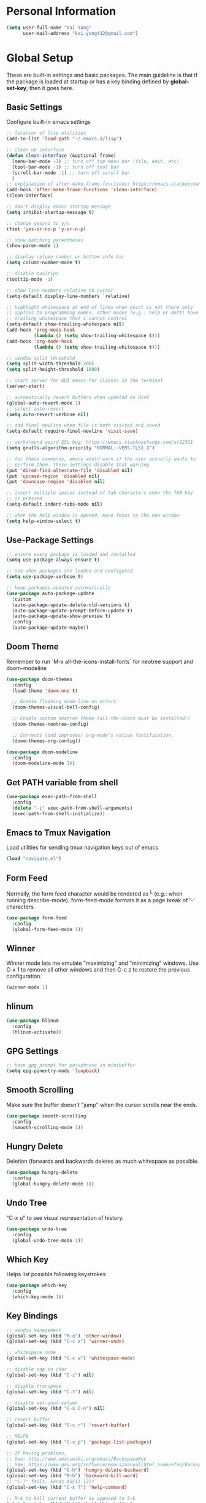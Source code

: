 * Personal Information

   #+begin_src emacs-lisp
     (setq user-full-name "Kai Yang"
           user-mail-address "kai.yang412@gmail.com")
   #+end_src

* Global Setup
  These are built-in settings and basic packages. The main guideline is that if the package is
  loaded at startup or has a key binding defined by *global-set-key*, then it goes here.

** Basic Settings
   Configure built-in emacs settings

   #+begin_src emacs-lisp
     ;; location of lisp utilities
     (add-to-list 'load-path "~/.emacs.d/lisp")

     ;; clean up interface
     (defun clean-interface (&optional frame)
       (menu-bar-mode -1) ;; turn off top menu bar (file, edit, etc)
       (tool-bar-mode -1) ;; turn off tool bar
       (scroll-bar-mode -1) ;; turn off scroll bar
       )
     ;; explanation of after-make-frame-functions: https://emacs.stackexchange.com/a/39361
     (add-hook 'after-make-frame-functions 'clean-interface)
     (clean-interface)

     ;; don't display emacs startup message
     (setq inhibit-startup-message t)

     ;; change yes/no to y/n
     (fset 'yes-or-no-p 'y-or-n-p)

     ;; show matching parentheses
     (show-paren-mode 1)

     ;; display column number on bottom info bar
     (setq column-number-mode t)

     ;; disable tooltips
     (tooltip-mode -1)

     ;; show line numbers relative to cursor
     (setq-default display-line-numbers `relative)

     ;; highlight whitespace at end of lines when point is not there only
     ;; applies to programming modes. other modes (e.g.: help or deft) have
     ;; trailing whitespace that i cannot control
     (setq-default show-trailing-whitespace nil)
     (add-hook 'prog-mode-hook
               (lambda () (setq show-trailing-whitespace t)))
     (add-hook 'org-mode-hook
               (lambda () (setq show-trailing-whitespace t)))

     ;; window split threshold
     (setq split-width-threshold 200)
     (setq split-height-threshold 1000)

     ;; start server for GUI emacs for clients in the terminal
     (server-start)

     ;; automatically revert buffers when updated on disk
     (global-auto-revert-mode 1)
     ;; silent auto-revert
     (setq auto-revert-verbose nil)

     ;; add final newline when file is both visited and saved
     (setq-default require-final-newline 'visit-save)

     ;; workaround weird SSL bug: https://emacs.stackexchange.com/a/62321
     (setq gnutls-algorithm-priority "NORMAL:-VERS-TLS1.3")

     ;; for these commands, emacs would warn if the user actually wants to
     ;; perform them. these settings disable that warning
     (put 'dired-find-alternate-file 'disabled nil)
     (put 'upcase-region 'disabled nil)
     (put 'downcase-region 'disabled nil)

     ;; insert multiple spaces instead of tab characters when the TAB key
     ;; is pressed
     (setq-default indent-tabs-mode nil)

     ;; when the help window is opened, move focus to the new window
     (setq help-window-select t)
   #+end_src

** Use-Package Settings

   #+begin_src emacs-lisp
     ;; ensure every package is loaded and installed
     (setq use-package-always-ensure t)

     ;; see when packages are loaded and configured
     (setq use-package-verbose t)

     ;; keep packages updated automatically
     (use-package auto-package-update
       :custom
       (auto-package-update-delete-old-versions t)
       (auto-package-update-prompt-before-update t)
       (auto-package-update-show-preview t)
       :config
       (auto-package-update-maybe))
   #+end_src

** Doom Theme
   Remember to run `M-x all-the-icons-install-fonts` for neotree support and doom-modeline

   #+begin_src emacs-lisp
     (use-package doom-themes
       :config
       (load-theme 'doom-one t)

       ;; Enable flashing mode-line on errors
       (doom-themes-visual-bell-config)

       ;; Enable custom neotree theme (all-the-icons must be installed!)
       (doom-themes-neotree-config)

       ;; Corrects (and improves) org-mode's native fontification.
       (doom-themes-org-config))

     (use-package doom-modeline
       :config
       (doom-modeline-mode 1))
   #+end_src

** Get PATH variable from shell

   #+begin_src emacs-lisp
     (use-package exec-path-from-shell
       :config
       (delete "-i" exec-path-from-shell-arguments)
       (exec-path-from-shell-initialize))
   #+end_src

** Emacs to Tmux Navigation
   Load utilities for sending tmux navigation keys out of emacs

   #+begin_src emacs-lisp
     (load "navigate.el")
   #+end_src

** Form Feed
   Normally, the form feed character would be rendered as ^L (e.g.: when running
   describe-mode). form-feed-mode formats it as a page break of '-' characters.

   #+begin_src emacs-lisp
     (use-package form-feed
       :config
       (global-form-feed-mode 1))
   #+end_src

** Winner
   Winner mode lets me emulate "maximizing" and "minimizing" windows. Use C-x 1 to remove all other
   windows and then C-c z to restore the previous configuration.

   #+begin_src emacs-lisp
     (winner-mode 1)
   #+end_src

** hlinum

   #+begin_src emacs-lisp
     (use-package hlinum
       :config
       (hlinum-activate))
   #+end_src

** GPG Settings

   #+begin_src emacs-lisp
     ;; have gpg prompt for passphrase in minibuffer
     (setq epg-pinentry-mode 'loopback)
   #+end_src

** Smooth Scrolling
   Make sure the buffer doesn't "jump" when the cursor scrolls near the ends.

   #+begin_src emacs-lisp
     (use-package smooth-scrolling
       :config
       (smooth-scrolling-mode 1))
   #+end_src

** Hungry Delete
   Deletion (forwards and backwards deletes as much whitespace as possible.

   #+begin_src emacs-lisp
     (use-package hungry-delete
       :config
       (global-hungry-delete-mode 1))
   #+end_src

** Undo Tree
   "C-x u" to see visual representation of history.

   #+begin_src emacs-lisp
     (use-package undo-tree
       :config
       (global-undo-tree-mode 1))
   #+end_src

** Which Key
   Helps list possible following keystrokes

   #+begin_src emacs-lisp
     (use-package which-key
       :config
       (which-key-mode 1))
   #+end_src

** Key Bindings

   #+begin_src emacs-lisp
     ;; window management
     (global-set-key (kbd "M-o") 'other-window)
     (global-set-key (kbd "C-c z") 'winner-undo)

     ;; whitespace mode
     (global-set-key (kbd "C-c w") 'whitespace-mode)

     ;; disable zap to char
     (global-set-key (kbd "C-z") nil)

     ;; disable transpose
     (global-set-key (kbd "C-t") nil)

     ;; disable set-goal-column
     (global-set-key (kbd "C-x C-n") nil)

     ;; revert buffer
     (global-set-key (kbd "C-c r") 'revert-buffer)

     ;; MELPA
     (global-set-key (kbd "C-x p") 'package-list-packages)

     ;; If having problems,
     ;; See: http://www.emacswiki.org/emacs/BackspaceKey
     ;; See: https://www.gnu.org/software/emacs/manual/html_node/efaq/Backspace-invokes-help.html
     (global-set-key (kbd "C-h") 'hungry-delete-backward)
     (global-set-key (kbd "M-h") 'backward-kill-word)
     ;; "C-?" fails. Sends ASCII 127?
     (global-set-key (kbd "C-x ?") 'help-command)

     ;; M-k to kill current buffer as opposed to S-k
     (global-set-key (kbd "M-k") 'kill-this-buffer)

     ;; emacs to tmux
     (global-set-key
      (kbd "C-M-h")
      (lambda ()
        (interactive)
        (tmux-navigate "left")))
     (global-set-key
      (kbd "C-M-j")
      (lambda ()
        (interactive)
        (tmux-navigate "down")))
     (global-set-key
      (kbd "C-M-k")
      (lambda ()
        (interactive)
        (tmux-navigate "up")))
     (global-set-key
      (kbd "C-M-l")
      (lambda ()
        (interactive)
        (tmux-navigate "right")))

     (global-set-key (kbd "C-S-k") 'kill-whole-line)
   #+end_src

** Ivy/Counsel/Swiper
   Better completion (e.g.: files and buffers). Refer to https://github.com/abo-abo/swiper.

   #+begin_src emacs-lisp
     (use-package counsel
       :custom
       ;; integrate with recentf and bookmarks
       (ivy-use-virtual-buffers t)
       ;; enable minibuffer in minibuffer
       (enable-recursive-minibuffers t)
       ;; remove '^' default regex starting character
       (ivy-initial-inputs-alist nil)
       :demand ;; ensure ivy and counsel are activated at startup
       :config
       (ivy-mode)
       (counsel-mode)
       :bind
       (([remap org-set-tags-command] . counsel-org-tag)
        ("C-s" . swiper)
        ("C-r" . swiper)))
   #+end_src

** Flycheck

   #+begin_src emacs-lisp
     (use-package flycheck)
   #+end_src

** Centaur Tabs

   #+begin_src emacs-lisp
     (use-package centaur-tabs
       :init
       (defun centaur-tabs-hide-tab (x)
         (let ((name (format "%s" x)))
           (or
            ;; Current window is not dedicated window.
            (window-dedicated-p (selected-window))

            ;; Buffer name not match below blacklist.
            (string-prefix-p "*epc" name)
            (string-prefix-p "*helm" name)
            (string-prefix-p "*Compile-Log*" name)
            (string-prefix-p "*lsp" name)
            (string-prefix-p "*company" name)
            (string-prefix-p "*Flycheck" name)
            (string-prefix-p "*tramp" name)
            (string-prefix-p " *Mini" name)
            (string-prefix-p "*help" name)
            (string-prefix-p "*straight" name)
            (string-prefix-p " *temp" name)
            (string-prefix-p "*Calendar" name)
            (string-prefix-p "*Org Select" name)
            (string-prefix-p "*Org Src" name)
            )))
       (defun centaur-tabs-buffer-groups ()
         (if (and
              (buffer-base-buffer)
              (not (boundp 'ky/centaur-tabs-recompute-ibuf-group))
              )
             (kill-local-variable 'centaur-tabs-projectile-buffer-group-calc))
         (let ((result (if centaur-tabs-projectile-buffer-group-calc
                           (symbol-value 'centaur-tabs-projectile-buffer-group-calc)
                         (set (make-local-variable 'centaur-tabs-projectile-buffer-group-calc)
                              (cond
                               ((string-prefix-p "*Help" (buffer-name)) '("Emacs"))
                               ((condition-case _err
                                    (projectile-project-root)
                                  (error nil)) (list (projectile-project-name)))
                               ((or
                                 (memq major-mode '(org-agenda-mode))
                                 (string-prefix-p "scratch" (buffer-name))
                                 (string-prefix-p (format-time-string "%Y-%m-%d.org") (buffer-name))
                                 (and
                                  (buffer-base-buffer)
                                  (memq major-mode '(org-mode)))
                                 ) '("Home"))
                               ((memq major-mode '(org-mode org-agenda-mode org-journal-mode)) '("Org"))
                               ((memq major-mode '(dired-mode)) '("Dir"))
                               (t '("Emacs"))))
                         (symbol-value 'centaur-tabs-projectile-buffer-group-calc))))
           (if (buffer-base-buffer) (set (make-local-variable 'ky/centaur-tabs-recompute-ibuf-group) t))
           result
           ))
       :demand
       :bind
       (([C-tab] . centaur-tabs-forward)
        ([C-S-tab] . centaur-tabs-backward)
        ("C-c b" . centaur-tabs-counsel-switch-group)
        ("C-c 0" . centaur-tabs-select-beg-tab)
        ("C-c h" . (lambda () (interactive) (centaur-tabs-switch-group "Home"))))
       :config
       (centaur-tabs-mode t)
       (centaur-tabs-enable-buffer-reordering)
       :custom
       (centaur-tabs-set-bar 'left)
       (centaur-tabs-set-close-button nil)
       (centaur-tabs-set-modified-marker t)
       (centaur-tabs-modified-marker "●")
       (centaur-tabs-adjust-buffer-order 'left))
   #+end_src

* Tools
  These are tools that may be lazily loaded (e.g.: via :hook or :bind).

** Coumn Enforce
   Highlight a certain column.

   #+begin_src emacs-lisp
     (use-package column-enforce-mode
       :custom
       (column-enforce-column 100)
       :bind
       ("C-c o" . column-enforce-mode))
   #+end_src

** Expand Region
   Mark a region that expands each time you activate it.

   #+begin_src emacs-lisp
     (use-package expand-region
       :bind
       ("C-=" . er/expand-region))
   #+end_src

** Neotree
   IDE-like project view on the left. Use "q" to close.

   #+begin_src emacs-lisp
     (use-package neotree
       :bind
       ("C-x C-t" . neotree-projectile-action))
   #+end_src

** Ace Window
   When there are multiple buffers in the same frame, allows selecting a specific one via a number.

   #+begin_src emacs-lisp
     (use-package ace-window
       :bind
       ([remap other-window] . ace-window)
       :custom-face
       (aw-leading-char-face ((t (:inherit ace-jump-face-foreground :height 3.0)))))
   #+end_src

** Projectile
   Better project navigation.

   #+begin_src emacs-lisp
     (use-package counsel-projectile
       :config
       (counsel-projectile-mode)
       :bind-keymap
       ("C-c p" . projectile-command-map))
   #+end_src

** Avy
   Jump to anywhere on the screen.

   #+begin_src emacs-lisp
     (use-package avy
       :bind ("C-c C-h" . avy-goto-char)
       :custom
       (avy-background t)
       (avy-keys (number-sequence ?a ?z)))
   #+end_src

** Magit

   #+begin_src emacs-lisp
     (use-package magit
       :init
       (defun magit-display-buffer-other-window (buffer)
         (display-buffer
          buffer (if (and (derived-mode-p 'magit-mode)
                          (memq (with-current-buffer buffer major-mode)
                                '(magit-process-mode
                                  magit-revision-mode
                                  magit-diff-mode
                                  magit-stash-mode
                                  magit-status-mode)))
                     nil
                   '(display-buffer-same-window))))
       :bind
       (("C-x g" . magit-status)
        ("C-x m" . magit-blame)
        ("C-x C-M-f" . magit-find-file)
        :map magit-hunk-section-map
        ([return] . magit-diff-visit-file-other-window)
        :map magit-file-section-map
        ([return] . magit-diff-visit-file-other-window)
        :map magit-status-mode-map
        ([C-tab] . nil)
        :map magit-diff-mode-map
        ([C-tab] . nil))
       :custom
       (magit-display-buffer-function 'magit-display-buffer-other-window)
       :config
       (add-hook 'magit-refresh-buffer-hook '(lambda () (kill-local-variable 'header-line-format))))
   #+end_src

* Languages

** LSP Mode
   TODO: figure out how to set this up (with rust mode)

   #+begin_src emacs-lisp
     ;; (use-package lsp-mode
     ;;   :commands lsp
     ;;   :bind
     ;;   ("C-c f" . lsp-format-buffer)
     ;;   ("C-M-g" . lsp-find-definition)
     ;;   ("C-M-e" . lsp-find-references)
     ;;   ("C-c e" . lsp-rename)
     ;;   ;; :init
     ;;   ;; (add-hook 'prog-mode-hook #'lsp)
     ;;   ;; (setq lsp-prefer-flymake nil)
     ;;   ;; (setq lsp-enable-indentation nil)
     ;;   ;; (setq lsp-enable-snippet nil)
     ;;   :custom
     ;;   ;; what to use when checking on-save. "check" is default, I prefer clippy
     ;;   (lsp-rust-analyzer-cargo-watch-command "clippy")
     ;;   ;; (lsp-eldoc-render-all t)
     ;;   ;; (lsp-idle-delay 0.6)
     ;;   (lsp-rust-analyzer-server-display-inlay-hints t)
     ;;   :config
     ;;   (add-hook 'lsp-mode-hook 'lsp-ui-mode)
     ;;   )

     ;; (use-package lsp-ui

     ;;   :commands lsp-ui-mode
     ;;   ;; :bind
     ;;   ;; ("C-c d" . lsp-ui-doc-show)
     ;;   ;; :init
     ;;   ;; (add-hook 'prog-mode-hook 'flycheck-mode)
     ;;   ;; :config
     ;;   ;; (define-key lsp-ui-mode-map [remap xref-find-definitions] #'lsp-ui-peek-find-definitions)
     ;;   ;; (define-key lsp-ui-mode-map [remap xref-find-references] #'lsp-ui-peek-find-references)
     ;;   ;; (global-set-key (kbd "C-x l") 'lsp-ui-mode)
     ;;   ;; :custom
     ;;   ;; (lsp-ui-peek-always-show t)
     ;;   ;; (lsp-ui-sideline-show-hover t)
     ;;   ;; (lsp-ui-doc-enable nil)
     ;;   )

     ;; ;; (use-package company-lsp
     ;; ;;
     ;; ;;   :commands company-lsp
     ;; ;;   :config
     ;; ;;   (define-key company-active-map (kbd "C-m") #'company-show-doc-buffer)
     ;; ;;   (setq company-idle-delay 0.1)
     ;; ;;   )

     ;; (use-package company

     ;;   :custom
     ;;   (company-idle-delay 0.5) ;; how long to wait until popup
     ;;   ;; (company-begin-commands nil) ;; uncomment to disable popup
     ;;   ;; :bind
     ;;   ;; (:map company-active-map
     ;;   ;;       ("C-n". company-select-next)
     ;;   ;;       ("C-p". company-select-previous)
     ;;   ;;       ("M-<". company-select-first)
     ;;   ;;       ("M->". company-select-last))
     ;;   )
   #+end_src

** Matlab

   #+begin_src emacs-lisp
     (setq auto-mode-alist
           (cons
            '("\\.m$" . octave-mode)
            auto-mode-alist))
   #+end_src

** Python
   TODO: clean this up (or remove entirely)

   #+begin_src emacs-lisp
     ;; (use-package elpy
     ;;   :config
     ;;   (elpy-enable)
     ;;   ;; https://emacs.stackexchange.com/questions/20092/using-conda-environments-in-emacs
     ;;   (setenv "WORKON_HOME" "/Users/kaiyang/miniconda3/envs")
     ;;   (define-key inferior-python-mode-map (kbd "C-M-l") nil)
     ;;   (custom-set-faces
     ;;    '(highlight-indentation-face ((t (:background "gray25")))))
     ;;   (setq elpy-modules (delq 'elpy-module-flymake elpy-modules))
     ;;   (add-hook 'elpy-mode-hook 'flycheck-mode)
     ;;   (define-key elpy-mode-map (kbd "C-c f") 'elpy-format-code)
     ;;   (setq python-shell-completion-native-enable nil)
     ;;   (setq elpy-rpc-timeout 10)
     ;;   (setq elpy-rpc-virtualenv-path 'current))
   #+end_src

** Lua

   #+begin_src emacs-lisp
     (use-package lua-mode
       :defer
       :custom
       (lua-indent-level 2))
   #+end_src

** yaml

   #+begin_src emacs-lisp
     (use-package yaml-mode
       :defer)
   #+end_src

** PHP

   #+begin_src emacs-lisp
     (use-package php-mode
       :defer
       :bind
       (:map php-mode-map
             ("C-M-h" . nil)))
   #+end_src

** Rust
   TODO: figure out how to set this up. Refer to https://robert.kra.hn/posts/2021-02-07_rust-with-emacs/

   #+begin_src emacs-lisp
     ;; (use-package rustic

     ;;   ;; :bind (:map rustic-mode-map
     ;;   ;;             ("M-j" . lsp-ui-imenu)
     ;;   ;;             ("M-?" . lsp-find-references)
     ;;   ;;             ("C-c C-c l" . flycheck-list-errors)
     ;;   ;;             ("C-c C-c a" . lsp-execute-code-action)
     ;;   ;;             ("C-c C-c r" . lsp-rename)
     ;;   ;;             ("C-c C-c q" . lsp-workspace-restart)
     ;;   ;;             ("C-c C-c Q" . lsp-workspace-shutdown)
     ;;   ;;             ("C-c C-c s" . lsp-rust-analyzer-status))
     ;;   :config
     ;;   ;; uncomment for less flashiness
     ;;   ;; (setq lsp-eldoc-hook nil)
     ;;   ;; (setq lsp-enable-symbol-highlighting nil)
     ;;   ;; (setq lsp-signature-auto-activate nil)

     ;;   ;; comment to disable rustfmt on save
     ;;   (setq rustic-format-on-save t)
     ;;   ;; (add-hook 'rustic-mode-hook 'rk/rustic-mode-hook)
     ;;   )

     ;; ;; (defun rk/rustic-mode-hook ()
     ;; ;;   ;; so that run C-c C-c C-r works without having to confirm, but don't try to
     ;; ;;   ;; save rust buffers that are not file visiting. Once
     ;; ;;   ;; https://github.com/brotzeit/rustic/issues/253 has been resolved this should
     ;; ;;   ;; no longer be necessary.
     ;; ;;   (when buffer-file-name
     ;; ;;     (setq-local buffer-save-without-query t)))
   #+end_src

* Org Mode

** Basic Settings

   #+begin_src emacs-lisp
     (require 'org-habit)
     (setq org-habit-graph-column 65)

     ;; don't truncate lines
     (setq org-startup-truncated t)

     (setq org-list-description-max-indent 5)

     (setq org-agenda-start-with-log-mode t)

     (setq org-return-follows-link t)

     (setq org-special-ctrl-a/e t)
     (setq org-special-ctrl-k t)
     (setq org-yank-adjusted-subtrees t)

     (setq org-read-date-prefer-future nil)

     (setq org-agenda-persistent-filter t)

     (setq org-clock-into-drawer "CLOCK")

     (setq org-indirect-buffer-display 'current-window)

     (require 'ox-md)

     (setq org-clock-rounding-minutes nil)
     (setq org-time-stamp-rounding-minutes '(15 15))

     (setq org-hide-leading-starts t)
     (setq org-hide-emphasis-markers t)

     ;; re-enable easy templates: https://emacs.stackexchange.com/a/46992
     (require 'org-tempo)
   #+end_src

** Agenda

   #+begin_src emacs-lisp
     (setq org-agenda-files
           (list
            "/Users/kaiyang/Dropbox/org"
            "/Users/kaiyang/Dropbox/org2/agenda"
            "/Users/kaiyang/Dropbox/org2/journal"
            ))

     (setq org-agenda-dim-blocked-tasks t)

     (setq org-agenda-tags-column -95)

     (setq org-agenda-custom-commands
           '(("n" "Agenda and TODOs"
              ((agenda "" ((org-agenda-span 'day)))
               (tags-todo "TODO=\"IN-PROGRESS\"-initiative"
                          ((org-agenda-overriding-header "Items in Progress")))
               (tags "CATEGORY=\"inbox\""
                     ((org-agenda-overriding-header "Inbox")
                      (org-agenda-files '("/Users/kaiyang/Dropbox/org2/agenda/inbox.org"
                                          "/Users/kaiyang/Dropbox/org2/agenda/inbox_beorg.org"))))
               (todo "NEXT"
                     ((org-agenda-overriding-header "Unscheduled Next Items")
                      (org-agenda-skip-function '(org-agenda-skip-entry-if 'scheduled))))
               (tags-todo "TODO=\"TODO\"-CATEGORY=\"inbox\""
                     ((org-agenda-overriding-header "Unscheduled TODOs")
                      (org-agenda-skip-function '(org-agenda-skip-entry-if 'scheduled))))
               )
              ((org-agenda-files
                '("/Users/kaiyang/Dropbox/org"
                  "/Users/kaiyang/Dropbox/org2/agenda"
                  "/Users/kaiyang/Dropbox/org2/journal"))))
             ("i" "Personal Backlog" todo "IDLE|ON-HOLD"
              ((org-agenda-files
                '("/Users/kaiyang/Dropbox/org"
                  "/Users/kaiyang/Dropbox/org2/agenda"))))))

     (setq org-agenda-block-separator
           "================================================================================")

     (setq org-agenda-timegrid-use-ampm 1)

     (setq org-agenda-window-setup 'current-window)
   #+end_src

** Workflow

   #+begin_src emacs-lisp
     ;; add timestamp to DONE
     (setq org-log-done 'time)

     ;; set workflows
     (setq org-todo-keywords
           '((sequence "TODO(t)" "|" "DONE(d)" "N/A(a)") ;; small tasks
             (sequence "IDLE(l)" "NEXT(n)" "IN-PROGRESS(i!)" "ON-HOLD(h!)" "|")
             ))

     (setq org-enforce-todo-dependencies t)
     (setq org-agenda-dim-blocked-tasks nil)

     (setq org-log-into-drawer t)
   #+end_src

** Capture

   #+begin_src emacs-lisp
     (defun org-journal-find-location ()
       (setq capture-journal-timestamp (org-read-date t t))
       ;; Open today's journal, but specify a non-nil prefix argument in order to
       ;; inhibit inserting the heading; org-capture will insert the heading.
       (org-journal-new-entry t capture-journal-timestamp)
       ;; Position point on the journal's top-level heading so that org-capture
       ;; will add the new entry as a child entry (the 2nd line)
       (goto-line 2))

     (setq org-capture-templates
           '(("n" "Note" entry (file "~/Dropbox/org2/agenda/inbox.org")
              "* %?\n  %U")
             ("t" "Task" entry (file "~/Dropbox/org2/agenda/inbox.org")
              "* TODO %?\n  %U")
             ("j" "Journal" entry (function org-journal-find-location)
              "* %?\n  %(org-insert-time-stamp capture-journal-timestamp t)")
             ("f" "Food" entry (function org-journal-find-location)
              "* %? %^G\n%^{AT}p  %(org-insert-time-stamp capture-journal-timestamp t)")
             ("r" "Review" entry (function org-journal-find-location)
              "* review :review:\n  %(org-insert-time-stamp capture-journal-timestamp)\n  - completed%?\n  - postponed\n  - pomodoros: \n  - productivity score (0-5): ")))

     (add-hook 'org-capture-prepare-finalize-hook 'org-align-all-tags)

     (defun org-journal-sort-entries ()
       (let ((key (plist-get org-capture-plist :key)))
         (if (member key '("j" "f" "r"))
             (progn
               (message "asdf")
               (goto-line 2)
               (org-sort-entries nil ?t)
               (save-buffer)))
         ))

     (add-hook 'org-capture-before-finalize-hook 'org-journal-sort-entries)

     (add-hook 'org-capture-after-finalize-hook '(lambda () (org-agenda-redo-all 4)))
   #+end_src

** Refile

   #+begin_src emacs-lisp
     ;; increase depth of refile targets
     (setq org-refile-targets '((nil :maxlevel . 9)
                                (org-agenda-files :maxlevel . 9)))

     ;; Refile in a single go
     (setq org-outline-path-complete-in-steps nil)
     ;; Show full paths for refiling
     (setq org-refile-use-outline-path 'file)

     ;; allow creation of parent nodes
     (setq org-refile-allow-creating-parent-nodes 'confirm)

     ;;;; Refile settings
     ; Exclude DONE state tasks from refile targets
     (defun ky/verify-refile-target ()
       "Exclude todo keywords with a done state from refile targets"
       (not (member (nth 2 (org-heading-components)) org-done-keywords)))

     (setq org-refile-target-verify-function 'ky/verify-refile-target)
   #+end_src

** Key Bindings

   #+begin_src emacs-lisp
     (global-set-key (kbd "C-c n") '(lambda () (interactive) (org-agenda nil "n")))
     (global-set-key (kbd "C-c a") 'org-agenda)
     (global-set-key (kbd "C-c t") 'org-todo)
     (global-set-key (kbd "C-c s") 'org-schedule)
     (global-set-key (kbd "C-c c") 'org-capture)
     (global-set-key (kbd "C-c C-w") 'org-refile)
     (global-set-key (kbd "C-x M-p") 'org-latex-export-to-pdf)
     (global-set-key (kbd "C-c l") 'org-store-link)
     (global-set-key (kbd "C-c l") 'org-store-link)
     (global-set-key (kbd "C-c e") 'calendar)
     (global-set-key (kbd "M-p") 'org-move-subtree-up)
     (global-set-key (kbd "M-n") 'org-move-subtree-down)
     (define-key org-mode-map (kbd "C-c C-x b")
       '(lambda () (interactive)
          (org-tree-to-indirect-buffer 4)))
     (define-key org-mode-map [C-tab] nil)
     (define-key org-mode-map (kbd "C-c C-t") '(lambda () (interactive) (org-todo 'right)))
     (define-key org-mode-map (kbd "C-c M-n") '(lambda () (interactive)
                                                 (org-next-visible-heading 1)
                                                 (while (org-entry-is-done-p) (org-next-visible-heading 1))))
     (define-key org-mode-map (kbd "C-c M-p") '(lambda () (interactive)
                                                 (org-previous-visible-heading 1)
                                                 (while (org-entry-is-done-p) (org-previous-visible-heading 1))))
   #+end_src

** Auto-fill Mode

   #+begin_src emacs-lisp
     (add-hook 'org-mode-hook '(lambda () (setq fill-column 100)))
     (add-hook 'org-mode-hook 'turn-on-auto-fill)
     (add-hook 'org-mode-hook '(lambda () (setq line-spacing 0.5)))
     (add-hook 'org-agenda-mode-hook '(lambda () (setq line-spacing 0.5)))
   #+end_src

** Packages

   #+begin_src emacs-lisp
     (defun org-journal-today ()
       (interactive)
       (org-journal-new-entry t))

     (use-package org-journal
       :custom
       (org-journal-dir "/Users/kaiyang/Dropbox/org2/journal")
       (org-journal-carryover-items nil)
       (org-journal-file-format "%Y-%m-%d.org")
       (org-journal-file-header "#+CATEGORY: journal\n")
       (org-journal-find-file #'find-file)
       :bind
       ("C-c j" . org-journal-today))

     (use-package deft
       :custom
       (deft-directory "/Users/kaiyang/Dropbox/org2/notes")
       (deft-extensions '("org"))
       (deft-default-extension "org")
       (deft-use-filter-string-for-filename t)
       :bind
       ("C-c d" . deft)
       :config
       (defun deft-current-window-width ()
       "Patch deft-current-window-width"
       (let* ((window (get-buffer-window deft-buffer))
              (fringe-right (ceiling (or (cadr (window-fringes)) 0)))
              (offset 5))
         (when window
           (- (window-text-width window) offset)))))
   #+end_src
